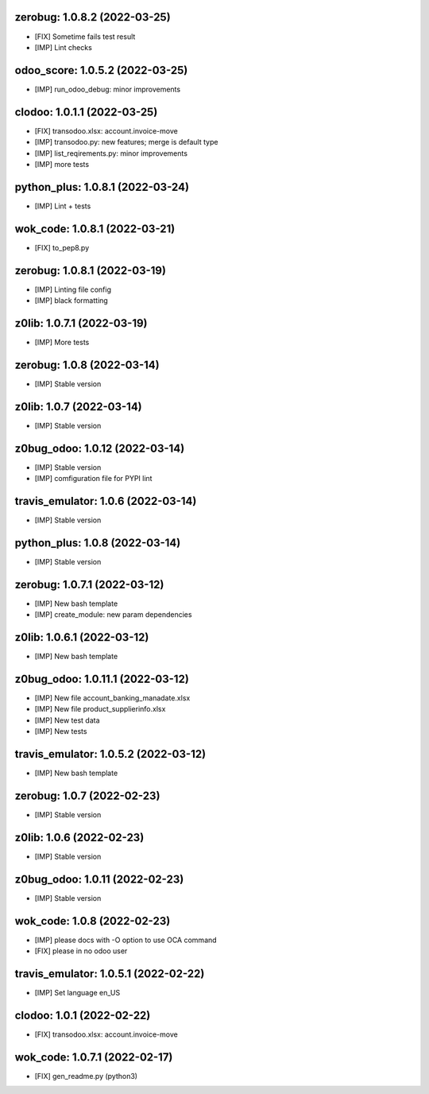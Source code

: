 zerobug: 1.0.8.2 (2022-03-25)
~~~~~~~~~~~~~~~~~~~~~~~~~~~~~

* [FIX] Sometime fails test result
* [IMP] Lint checks


odoo_score: 1.0.5.2 (2022-03-25)
~~~~~~~~~~~~~~~~~~~~~~~~~~~~~~~~

* [IMP] run_odoo_debug: minor improvements


clodoo: 1.0.1.1 (2022-03-25)
~~~~~~~~~~~~~~~~~~~~~~~~~~~~

* [FIX] transodoo.xlsx: account.invoice-move
* [IMP] transodoo.py: new features; merge is default type
* [IMP] list_reqirements.py: minor improvements
* [IMP] more tests



python_plus: 1.0.8.1 (2022-03-24)
~~~~~~~~~~~~~~~~~~~~~~~~~~~~~~~~~

* [IMP] Lint + tests


wok_code: 1.0.8.1 (2022-03-21)
~~~~~~~~~~~~~~~~~~~~~~~~~~~~~~

* [FIX] to_pep8.py


zerobug: 1.0.8.1 (2022-03-19)
~~~~~~~~~~~~~~~~~~~~~~~~~~~~~

* [IMP] Linting file config
* [IMP] black formatting


z0lib: 1.0.7.1 (2022-03-19)
~~~~~~~~~~~~~~~~~~~~~~~~~~~

* [IMP] More tests


zerobug: 1.0.8 (2022-03-14)
~~~~~~~~~~~~~~~~~~~~~~~~~~~

* [IMP] Stable version


z0lib: 1.0.7 (2022-03-14)
~~~~~~~~~~~~~~~~~~~~~~~~~

* [IMP] Stable version


z0bug_odoo: 1.0.12 (2022-03-14)
~~~~~~~~~~~~~~~~~~~~~~~~~~~~~~~

* [IMP] Stable version
* [IMP] comfiguration file for PYPI lint


travis_emulator: 1.0.6 (2022-03-14)
~~~~~~~~~~~~~~~~~~~~~~~~~~~~~~~~~~~

* [IMP] Stable version


python_plus: 1.0.8 (2022-03-14)
~~~~~~~~~~~~~~~~~~~~~~~~~~~~~~~

* [IMP] Stable version


zerobug: 1.0.7.1 (2022-03-12)
~~~~~~~~~~~~~~~~~~~~~~~~~~~~~

* [IMP] New bash template
* [IMP] create_module: new param dependencies


z0lib: 1.0.6.1 (2022-03-12)
~~~~~~~~~~~~~~~~~~~~~~~~~~~

* [IMP] New bash template


z0bug_odoo: 1.0.11.1 (2022-03-12)
~~~~~~~~~~~~~~~~~~~~~~~~~~~~~~~~~

* [IMP] New file account_banking_manadate.xlsx
* [IMP] New file product_supplierinfo.xlsx
* [IMP] New test data
* [IMP] New tests


travis_emulator: 1.0.5.2 (2022-03-12)
~~~~~~~~~~~~~~~~~~~~~~~~~~~~~~~~~~~~~

* [IMP] New bash template


zerobug: 1.0.7 (2022-02-23)
~~~~~~~~~~~~~~~~~~~~~~~~~~~

* [IMP] Stable version


z0lib: 1.0.6 (2022-02-23)
~~~~~~~~~~~~~~~~~~~~~~~~~

* [IMP] Stable version


z0bug_odoo: 1.0.11 (2022-02-23)
~~~~~~~~~~~~~~~~~~~~~~~~~~~~~~~

* [IMP] Stable version


wok_code: 1.0.8 (2022-02-23)
~~~~~~~~~~~~~~~~~~~~~~~~~~~~

* [IMP] please docs with -O option to use OCA command
* [FIX] please in no odoo user


travis_emulator: 1.0.5.1 (2022-02-22)
~~~~~~~~~~~~~~~~~~~~~~~~~~~~~~~~~~~~~

* [IMP] Set language en_US


clodoo: 1.0.1 (2022-02-22)
~~~~~~~~~~~~~~~~~~~~~~~~~~~~

* [FIX] transodoo.xlsx: account.invoice-move



wok_code: 1.0.7.1 (2022-02-17)
~~~~~~~~~~~~~~~~~~~~~~~~~~~~~~

* [FIX] gen_readme.py (python3)




